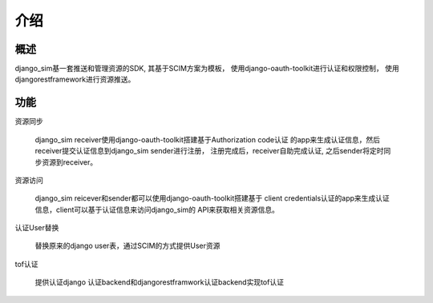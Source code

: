 =======================================
介绍
=======================================

概述
============================================================
django_sim基一套推送和管理资源的SDK, 其基于SCIM方案为模板，
使用django-oauth-toolkit进行认证和权限控制，
使用djangorestframework进行资源推送。

功能
============================================================

资源同步

    django_sim receiver使用django-oauth-toolkit搭建基于Authorization code认证
    的app来生成认证信息，然后receiver提交认证信息到django_sim sender进行注册，
    注册完成后，receiver自助完成认证, 之后sender将定时同步资源到receiver。


资源访问

    django_sim reicever和sender都可以使用django-oauth-toolkit搭建基于
    client credentials认证的app来生成认证信息，client可以基于认证信息来访问django_sim的
    API来获取相关资源信息。

认证User替换

    替换原来的django user表，通过SCIM的方式提供User资源

tof认证

    提供认证django 认证backend和djangorestframwork认证backend实现tof认证
 
